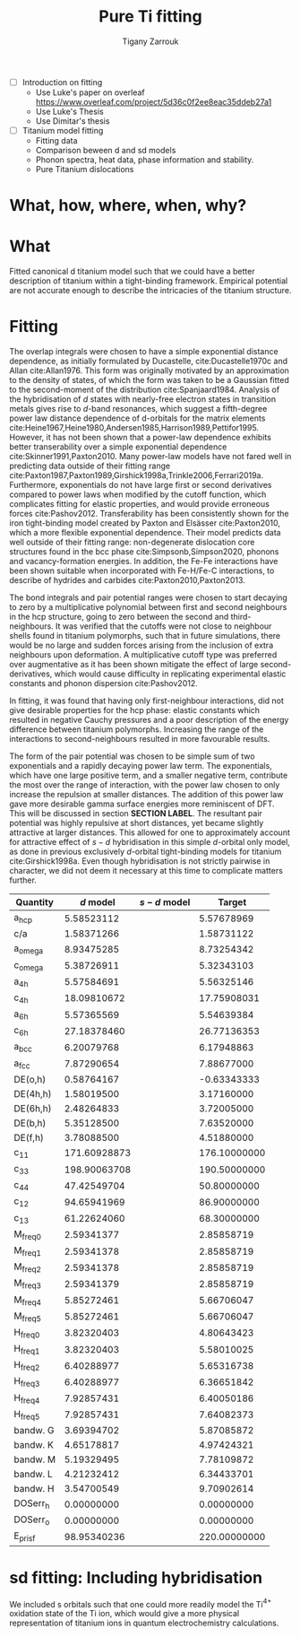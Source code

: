 #+Author: Tigany Zarrouk
#+Title: Pure Ti fitting
#+LATEX_HEADER: \usepackage[hyperref,x11names]{xcolor}
#+LATEX_HEADER: \usepackage{physics}
#+LATEX_HEADER: \usepackage{cases}
#+LATEX_HEADER: \graphicspath{ {./} }
#+LATEX_HEADER: \usepackage{tikz}
#+LATEX_HEADER: \usetikzlibrary{arrows,plotmarks,calc,positioning,fit}
#+LATEX_HEADER: \usetikzlibrary{shapes.geometric, decorations.pathmorphing, patterns, backgrounds}
#+LATEX_HEADER: \newcommand{\tikzremember}[1]{{  \tikz[remember picture,overlay]{\node (#1) at (0,11pt) { };}}}
#+LATEX_HEADER: \tikzset{snake it/.style={decorate, decoration=snake}}
#+LATEX_HEADER: \usepackage[nottoc]{tocbibind}
#+LATEX_HEADER: \usepackage{mimosis}

   - [ ] Introduction on fitting
     - Use Luke's paper on overleaf [[https://www.overleaf.com/project/5d36c0f2ee8eac35ddeb27a1]]
     - Use Luke's Thesis
     - Use Dimitar's thesis
   - [ ] Titanium model fitting
     - Fitting data
     - Comparison beween d and sd models
     - Phonon spectra, heat data, phase information and stability.
     - Pure Titanium dislocations
* What, how, where, when, why?
* What
  Fitted canonical d titanium model such that we could have a better
  description of titanium within a tight-binding framework. Empirical
  potential are not accurate enough to describe the intricacies of the
  titanium structure.

* Fitting

  The overlap integrals were chosen to have a simple exponential
  distance dependence, as initially formulated by Ducastelle,
  cite:Ducastelle1970c and Allan cite:Allan1976. This form was
  originally motivated by an approximation to the density of states,
  of which the form was taken to be a Gaussian fitted to the
  second-moment of the distribution cite:Spanjaard1984. Analysis of
  the hybridisation of $d$ states with nearly-free electron states in
  transition metals gives rise to $d$-band resonances, which suggest a
  fifth-degree power law distance dependence of d-orbitals for the
  matrix elements
  cite:Heine1967,Heine1980,Andersen1985,Harrison1989,Pettifor1995. However, it has
  not been shown that a power-law dependence exhibits better
  transerability over a simple exponential dependence
  cite:Skinner1991,Paxton2010. Many power-law models have not
  fared well in predicting data outside of their fitting range
  cite:Paxton1987,Paxton1989,Girshick1998a,Trinkle2006,Ferrari2019a. Furthermore,
  exponentials do not have large first or second derivatives compared
  to power laws when modified by the cutoff function, which
  complicates fitting for elastic properties, and would provide
  erroneous forces
  cite:Pashov2012. Transferability has been consistently
  shown for the iron tight-binding model created by Paxton and
  Elsässer cite:Paxton2010, which a more flexible exponential
  dependence. Their model predicts data well outside of their fitting
  range: non-degenerate dislocation core structures found in the bcc
  phase cite:Simpsonb,Simpson2020, phonons and vacancy-formation
  energies. In addition, the Fe-Fe interactions have been shown
  suitable when incorporated with Fe-H/Fe-C interactions, to describe
  of hydrides and carbides cite:Paxton2010,Paxton2013.

  # Canonical band theory cite:Andersen1985,Paxton2009a suggests that the bond integrals are in the
  # ratio
  # \[
  # \label{eq:canonical_band_ratio}
  # dd\sigma:  dd\pi:  dd\delta = -6:4:-1.
  # \]
  # These ratios are only applicable to the fifth-order power law
  # dependence of the bond integrals, as there is no characteristic
  # $d$-orbital radius from which to compare the ratios. It has been
  # shown that non-orthogonal models of titanium, which have been
  # subsequently orthogonalised to a $d$-band only model, have canonical
  # ratios which deviate largely from canonical band theory; in the case
  # of Urban /et al./ the ratio turned out to be $dd\sigma: dd\pi:
  # dd\delta = -4.3 : 3.6 : -1$, in which the ordering of the ratio
  # magnitudes changed cite:Urban2011.

  # To obtain better fitting results, these ratios were allowed to vary
  # from those found from canonical band theory. This is standard
  # practice in other models . Non-orthogonal models
  # of titanium, which have been subsequently orthogonalised to a
  # $d$-band only model, have canonical ratios which deviate largely from
  # canonical band theory; in the case of Urban /et al./ the ratio
  # turned out to be $dd\sigma: dd\pi: dd\delta = -2.7 : 6.4 : -1$,
  # in which the ordering of the ratio magnitudes changed
  # cite:Urban2011. We do not allow the ratios to deviate by more than
  # 20% in our fitting.
  # # WHY??-


  The bond integrals and pair potential ranges were chosen to start
  decaying to zero by a multiplicative polynomial between first and
  second neighbours in the hcp structure, going to zero between the
  second and third-neighbours. It was verified that the cutoffs were
  not close to neighbour shells found in titanium
  polymorphs, such that in future simulations, there would be no large
  and sudden forces arising from the inclusion of extra neighbours
  upon deformation. A multiplicative cutoff type was preferred over
  augmentative as it has been shown mitigate the effect of large
  second-derivatives, which would cause difficulty in replicating
  experimental elastic constants and phonon dispersion
  cite:Pashov2012.

  In fitting, it was found that having only first-neighbour
  interactions, did not give desirable properties for the hcp phase:
  elastic constants which resulted in negative Cauchy pressures and a
  poor description of the energy difference between titanium
  polymorphs. Increasing the range of the interactions to
  second-neighbours resulted in more favourable results.


  The form of the pair potential was chosen to be simple sum of two
  exponentials and a rapidly decaying power law term. The exponentials,
  which have one large positive term, and a smaller negative term,
  contribute the most over the range of interaction, with the power
  law chosen to only increase the repulsion at smaller distances. The
  addition of this power law gave more desirable gamma surface
  energies more reminiscent of DFT. This will be discussed in section
  *SECTION LABEL*. The resultant pair potential was highly repulsive
  at short distances, yet became slightly
  attractive at larger distances. This allowed for one to
  approximately account for attractive effect of $s-d$ hybridisation
  in this simple $d$-orbital only model, as done
  in previous exclusively $d$-orbital tight-binding models for
  titanium cite:Girshick1998a. Even though hybridisation is
  not strictly pairwise in character, we did not deem it necessary at
  this time to complicate matters further.


  # Insert table for the parameters
  # d-band model
  # fdd=0.1958363809 qdds=0.5591275855 qddp=0.5690351902 qddd=0.7745947522 b0=58.0906936439 p0=1.2185323579 b1=-3.2299188646 p1=0.6862915307 b2=593519.1134129359 m2=-11.5000000000 p2=0.0000000000 ndt=2.0000000000 cr1=-6.0000000000 cr2=3.0474400934 cr3=-1.2317472193 r1dd=6.5000000000 rcdd=10.0000000000 rmaxhm=10.1000000000 npar=18

  # sd model
  # fdd=0.2180620493 qdds=0.6040045421 qddp=0.6169684817 qddd=0.7700371748 b0=62.9010414470 p0=1.1762055161 m0=0.0000000000 b1=-3.0294300785 p1=0.6180563234 b2=0.0000000000 p2=0.0000000000 m2=0.0000000000 ndt=2.0000000000 cr1=-6.0312481443 cr2=4.0191710557 fss=-0.1500000000 qss=0.3700000000 fsds=-0.0636998339 qsds=0.3392893716 esti=-0.2100000000 edti=0.0800000000 r1dd=6.5000000000 rcdd=10.0000000000 cr3=-1.0000000000 rmaxhm=10.1000000000


  # Insert figure for the bond integrals and the pair potential.
  # > Probably good to compare the bond integrals of the sd model,
  # > to the d model
  # > Do I use the model fitted to the TiH/TiO2 things?
  # > Plotting found in [[file:~/Documents/ti/plot_bond_integrals/]]

  #+NAME: d_sd_bond_integrals
  [[file:~/Documents/ti/plot_bond_integrals/d_sd_bond_integrals_with_multiplicative_polynomial_cutoffs_2021-08-25T19:51:44.439701.png]]


  # Insert figure for the bands compared to DFT
  # > Use the band plot of dimitar for all the coloured bands?

  # Insert figure for the table of properties.
  #+NAME: canonical_d_table.
   | Quantity  |    $d$ model | $s-d$ model |       Target |
   |-----------+--------------+-------------+--------------|
   | a_hcp     |   5.58523112 |             |   5.57678969 |
   | c/a       |   1.58371266 |             |   1.58731122 |
   | a_omega   |   8.93475285 |             |   8.73254342 |
   | c_omega   |   5.38726911 |             |   5.32343103 |
   | a_4h      |   5.57584691 |             |   5.56325146 |
   | c_4h      |  18.09810672 |             |  17.75908031 |
   | a_6h      |   5.57365569 |             |   5.54639384 |
   | c_6h      |  27.18378460 |             |  26.77136353 |
   | a_bcc     |   6.20079768 |             |   6.17948863 |
   | a_fcc     |   7.87290654 |             |   7.88677000 |
   | DE(o,h)   |   0.58764167 |             |  -0.63343333 |
   | DE(4h,h)  |   1.58019500 |             |   3.17160000 |
   | DE(6h,h)  |   2.48264833 |             |   3.72005000 |
   | DE(b,h)   |   5.35128500 |             |   7.63520000 |
   | DE(f,h)   |   3.78088500 |             |   4.51880000 |
   | c_11      | 171.60928873 |             | 176.10000000 |
   | c_33      | 198.90063708 |             | 190.50000000 |
   | c_44      |  47.42549704 |             |  50.80000000 |
   | c_12      |  94.65941969 |             |  86.90000000 |
   | c_13      |  61.22624060 |             |  68.30000000 |
   | M_freq_0  |   2.59341377 |             |   2.85858719 |
   | M_freq_1  |   2.59341378 |             |   2.85858719 |
   | M_freq_2  |   2.59341378 |             |   2.85858719 |
   | M_freq_3  |   2.59341379 |             |   2.85858719 |
   | M_freq_4  |   5.85272461 |             |   5.66706047 |
   | M_freq_5  |   5.85272461 |             |   5.66706047 |
   | H_freq_0  |   3.82320403 |             |   4.80643423 |
   | H_freq_1  |   3.82320403 |             |   5.58010025 |
   | H_freq_2  |   6.40288977 |             |   5.65316738 |
   | H_freq_3  |   6.40288977 |             |   6.36651842 |
   | H_freq_4  |   7.92857431 |             |   6.40050186 |
   | H_freq_5  |   7.92857431 |             |   7.64082373 |
   | bandw.  G |   3.69394702 |             |   5.87085872 |
   | bandw.  K |   4.65178817 |             |   4.97424321 |
   | bandw.  M |   5.19329495 |             |   7.78109872 |
   | bandw.  L |   4.21232412 |             |   6.34433701 |
   | bandw.  H |   3.54700549 |             |   9.70902614 |
   | DOSerr_h  |   0.00000000 |             |   0.00000000 |
   | DOSerr_o  |   0.00000000 |             |   0.00000000 |
   | E_pris_f  |  98.95340236 |             | 220.00000000 |



  # The motivaton behind this starting
  # point was such that one could use the work of Legrand
  # cite:Legrand1984 which exhibited dislocation core structures and
  # stacking fault energies which were more physical than previous
  # tight-binding models cite:Trinkle2006a.

  # To fit the canonical-d tight-binding model for titanium, we firstly
  # determined the region of parameter space in which


** Notes:                                                          :noexport:

*** Structure
    - What is the form of the bond integrals and why?
      - Bond integrals
      - Pair potential
	- Lack of embedding term for hybridisation, why?
	- Perhaps use Pettifor's argument for the addition of the
          attractive term in the pair potential as an argument for
          hybridisation?
	- This does not work for the form of the sd titanium model.
    - What is the fitting data?
      - Is this good data to use?
      - What is the motivation?
    - What algorithm was used to fit and why?



*** General Notes
   
    - The exponential bond integral comes from the density of states
      being assumed to be
    - Could the parameterisation be enhanced by environmentally-dependent
    bond integrals?

* sd fitting: Including hybridisation

  We included s orbitals such that one could more readily model the
  Ti$^{4+}$ oxidation state of the Ti ion, which would give a more
  physical representation of titanium ions in quantum electrochemistry
  calculations.
